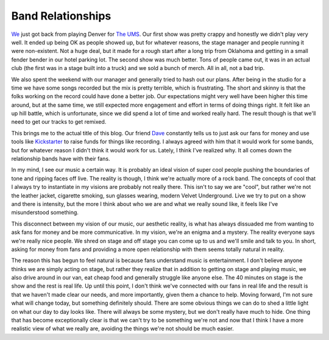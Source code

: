 ====================
 Band Relationships
====================

`We`_ just got back from playing Denver for `The UMS`_. Our first show
was pretty crappy and honestly we didn't play very well. It ended up
being OK as people showed up, but for whatever reasons, the stage
manager and people running it were non-existent. Not a huge deal, but it
made for a rough start after a long trip from Oklahoma and getting in a
small fender bender in our hotel parking lot. The second show was much
better. Tons of people came out, it was in an actual club (the first was
in a stage built into a truck) and we sold a bunch of merch. All in all,
not a bad trip.

We also spent the weekend with our manager and generally tried to hash
out our plans. After being in the studio for a time we have some songs
recorded but the mix is pretty terrible, which is frustrating. The short
and skinny is that the folks working on the record could have done a
better job. Our expectations might very well have been higher this time
around, but at the same time, we still expected more engagement and
effort in terms of doing things right. It felt like an up hill battle,
which is unfortunate, since we did spend a lot of time and worked really
hard. The result though is that we'll need to get our tracks to get
remixed.

This brings me to the actual title of this blog. Our friend `Dave`_
constantly tells us to just ask our fans for money and use tools like
`Kickstarter`_ to raise funds for things like recording. I always agreed
with him that it would work for some bands, but for whatever reason I
didn't think it would work for us. Lately, I think I've realized why. It
all comes down the relationship bands have with their fans.

In my mind, I see our music a certain way. It is probably an ideal
vision of super cool people pushing the boundaries of tone and ripping
faces off live. The reality is though, I think we're actually more of a
rock band. The concepts of cool that I always try to instantiate in my
visions are probably not really there. This isn't to say we are "cool",
but rather we're not the leather jacket, cigarette smoking, sun glasses
wearing, modern Velvet Underground. Live we try to put on a show and
there is intensity, but the more I think about who we are and what we
really sound like, it feels like I've misunderstood something.

This disconnect between my vision of our music, our aesthetic reality,
is what has always dissuaded me from wanting to ask fans for money and
be more communicative. In my vision, we're an enigma and a mystery. The
reality everyone says we're really nice people. We shred on stage and
off stage you can come up to us and we'll smile and talk to you. In
short, asking for money from fans and providing a more open relationship
with them seems totally natural in reality.

The reason this has begun to feel natural is because fans understand
music is entertainment. I don't believe anyone thinks we are simply
acting on stage, but rather they realize that in addition to getting on
stage and playing music, we also drive around in our van, eat cheap food
and generally struggle like anyone else. The 40 minutes on stage is the
show and the rest is real life. Up until this point, I don't think we've
connected with our fans in real life and the result is that we haven't
made clear our needs, and more importantly, given them a chance to help.
Moving forward, I'm not sure what will change today, but something
definitely should. There are some obvious things we can do to shed a
little light on what our day to day looks like. There will always be
some mystery, but we don't really have much to hide. One thing that has
become exceptionally clear is that we can't try to be something we're
not and now that I think I have a more realistic view of what we really
are, avoiding the things we're not should be much easier.


.. _We: http://umemusic.com
.. _The UMS: http://www.theums.com/
.. _Dave: http://pampelmoose.com
.. _Kickstarter: http://kickstarter.com


.. author:: default
.. categories:: music
.. tags:: music
.. comments::
